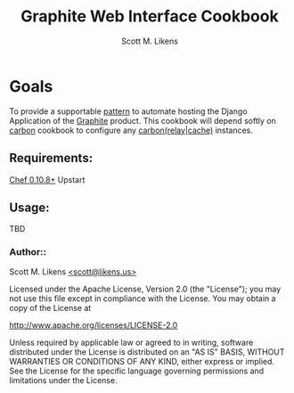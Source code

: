 #+STARTUP: showeverything :vlines t
#+TITLE: Graphite Web Interface Cookbook
#+AUTHOR: Scott M. Likens
#+EMAIL: scott@likens.us

* Goals
  To provide a supportable _pattern_ to automate hosting the Django Application of the [[http://graphite.wikidot.com/][Graphite]] product.  This cookbook will depend softly on [[https://github.com/damm/carbon][carbon]] cookbook to configure any _carbon(relay|cache)_ instances.

** Requirements:
   [[http://www.opscode.com/chef/][Chef 0.10.8+]]  
   Upstart

** Usage:
   TBD


*** Author::
    Scott M. Likens [[mailto:scott@spam.likens.us][<scott@likens.us>]]


Licensed under the Apache License, Version 2.0 (the "License");
you may not use this file except in compliance with the License.
You may obtain a copy of the License at

    http://www.apache.org/licenses/LICENSE-2.0

Unless required by applicable law or agreed to in writing, software
distributed under the License is distributed on an "AS IS" BASIS,
WITHOUT WARRANTIES OR CONDITIONS OF ANY KIND, either express or implied.
See the License for the specific language governing permissions and
limitations under the License.
  
